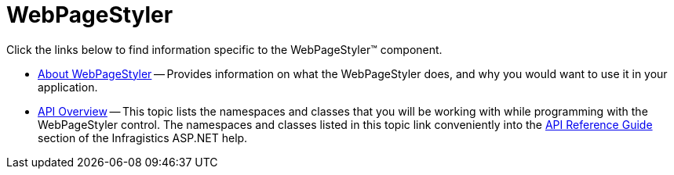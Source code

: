 ﻿////

|metadata|
{
    "name": "web-webpagestyler",
    "controlName": [],
    "tags": ["Getting Started"],
    "guid": "{0BD26285-BB25-41DD-B9ED-2845D990CE9F}",  
    "buildFlags": [],
    "createdOn": "2007-08-02T14:33:04Z"
}
|metadata|
////

= WebPageStyler

Click the links below to find information specific to the WebPageStyler™ component.

* link:webpagestyler-about-webpagestyler.html[About WebPageStyler] -- Provides information on what the WebPageStyler does, and why you would want to use it in your application.
* link:webpagestyler-api-overview.html[API Overview] -- This topic lists the namespaces and classes that you will be working with while programming with the WebPageStyler control. The namespaces and classes listed in this topic link conveniently into the link:web-api-reference-guide.html[API Reference Guide] section of the Infragistics ASP.NET help.